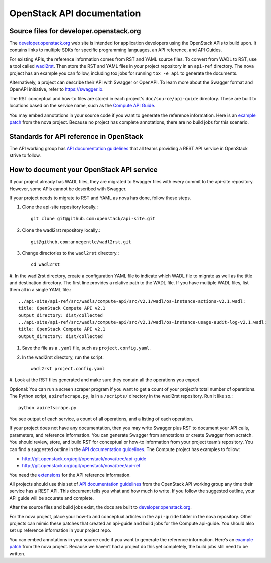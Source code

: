 .. _api-docs:

===========================
OpenStack API documentation
===========================

Source files for developer.openstack.org
~~~~~~~~~~~~~~~~~~~~~~~~~~~~~~~~~~~~~~~~

The `developer.openstack.org`_ web site is intended for application developers
using the OpenStack APIs to build upon. It contains links to multiple SDKs for
specific programming languages, an API reference, and API Guides.

For existing APIs, the reference information comes from RST and YAML source
files. To convert from WADL to RST, use a tool called `wadl2rst`_. Then store
the RST and YAML files in your project repository in an ``api-ref`` directory.
The nova project has an example you can follow, including tox jobs for running
``tox -e api`` to generate the documents.

Alternatively, a project can describe their API with Swagger or OpenAPI. To
learn more about the Swagger format and OpenAPI initiative, refer to
https://swagger.io.

The RST conceptual and how-to files are stored in each project's
``doc/source/api-guide`` directory. These are built to locations based on the
service name, such as the `Compute API Guide`_.

You may embed annotations in your source code if you want to generate the
reference information. Here is an `example patch`_ from the nova project.
Because no project has complete annotations, there are no build jobs for this
scenario.

Standards for API reference in OpenStack
~~~~~~~~~~~~~~~~~~~~~~~~~~~~~~~~~~~~~~~~

The API working group has `API documentation guidelines`_ that all teams
providing a REST API service in OpenStack strive to follow.

How to document your OpenStack API service
~~~~~~~~~~~~~~~~~~~~~~~~~~~~~~~~~~~~~~~~~~

If your project already has WADL files, they are migrated to Swagger files with
every commit to the api-site repository. However, some APIs cannot be described
with Swagger.

If your project needs to migrate to RST and YAML as nova has done, follow these
steps.

#. Clone the api-site repository locally.::

    git clone git@github.com:openstack/api-site.git

#. Clone the wadl2rst repository locally.::

    git@github.com:annegentle/wadl2rst.git

#. Change directories to the ``wadl2rst`` directory.::

    cd wadl2rst

#. In the wadl2rst directory, create a configuration YAML file to indicate
which WADL file to migrate as well as the title and destination directory. The
first line provides a relative path to the WADL file. If you have multiple WADL
files, list them all in a single YAML file.::

    ../api-site/api-ref/src/wadls/compute-api/src/v2.1/wadl/os-instance-actions-v2.1.wadl:
    title: OpenStack Compute API v2.1
    output_directory: dist/collected
    ../api-site/api-ref/src/wadls/compute-api/src/v2.1/wadl/os-instance-usage-audit-log-v2.1.wadl:
    title: OpenStack Compute API v2.1
    output_directory: dist/collected

#. Save the file as a ``.yaml`` file, such as ``project.config.yaml``.

#. In the wadl2rst directory, run the script::

    wadl2rst project.config.yaml

#. Look at the RST files generated and make sure they contain all the
operations you expect.

Optional: You can run a screen scraper program if you want to get a count of
your project's total number of operations. The Python script,
``apirefscrape.py``, is in a ``/scripts/`` directory in the wadl2rst
repository. Run it like so.::

    python apirefscrape.py

You see output of each service, a count of all operations, and a listing of
each operation.

If your project does not have any documentation, then you may write Swagger
plus RST to document your API calls, parameters, and reference information. You
can generate Swagger from annotations or create Swagger from scratch. You
should review, store, and build RST for conceptual or how-to information from
your project team’s repository. You can find a suggested outline in the
`API documentation guidelines`_. The Compute project has examples to follow:

* http://git.openstack.org/cgit/openstack/nova/tree/api-guide
* http://git.openstack.org/cgit/openstack/nova/tree/api-ref

You need the `extensions`_ for the API reference information.

All projects should use this set of `API documentation guidelines`_ from the
OpenStack API working group any time their service has a REST API. This
document tells you what and how much to write. If you follow the suggested
outline, your API guide will be accurate and complete.

After the source files and build jobs exist, the docs are built to
`developer.openstack.org`_.

For the nova project, place your how-to and conceptual articles in the
``api-guide`` folder in the nova repository. Other projects can mimic these
patches that created an api-guide and build jobs for the Compute api-guide. You
should also set up reference information in your project repo.

You can embed annotations in your source code if you want to generate the
reference information. Here’s an `example patch`_ from the nova project.
Because we haven’t had a project do this yet completely, the build jobs still
need to be written.

.. _`developer.openstack.org`: http://developer.openstack.org
.. _`wadl2rst`: http://github.com/annegentle/wadl2rst
.. _`Compute API Guide`: http://developer.openstack.org/api-guide/compute
.. _`example patch`: https://review.openstack.org/#/c/233446/
.. _`API documentation guidelines`: http://specs.openstack.org/openstack/api-wg/guidelines/api-docs.html
.. _`extensions`: http://git.openstack.org/cgit/openstack/nova/tree/api-ref/ext
